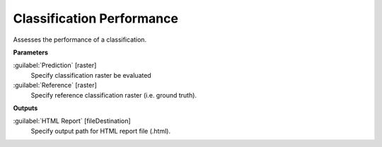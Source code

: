 .. _Classification Performance:

**************************
Classification Performance
**************************

Assesses the performance of a classification.

**Parameters**


:guilabel:`Prediction` [raster]
    Specify classification raster be evaluated


:guilabel:`Reference` [raster]
    Specify reference classification raster (i.e. ground truth).

**Outputs**


:guilabel:`HTML Report` [fileDestination]
    Specify output path for HTML report file (.html).

